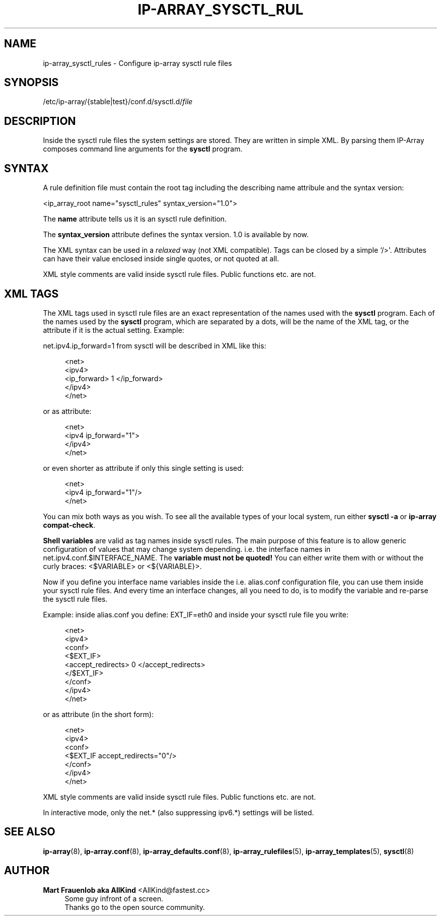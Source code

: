 '\" t
.\"     Title: ip-array_sysctl_rules
.\"    Author: Mart Frauenlob aka AllKind <AllKind@fastest.cc>
.\" Generator: DocBook XSL-NS Stylesheets v1.75.2 <http://docbook.sf.net/>
.\"      Date: 03/24/2016
.\"    Manual: ip-array 1.2.2
.\"    Source: ip-array 1.2.2
.\"  Language: English
.\"
.TH "IP\-ARRAY_SYSCTL_RUL" "5" "03/24/2016" "ip-array 1.2.2" "ip\-array 1\&.2\&.2"
.\" -----------------------------------------------------------------
.\" * Define some portability stuff
.\" -----------------------------------------------------------------
.\" ~~~~~~~~~~~~~~~~~~~~~~~~~~~~~~~~~~~~~~~~~~~~~~~~~~~~~~~~~~~~~~~~~
.\" http://bugs.debian.org/507673
.\" http://lists.gnu.org/archive/html/groff/2009-02/msg00013.html
.\" ~~~~~~~~~~~~~~~~~~~~~~~~~~~~~~~~~~~~~~~~~~~~~~~~~~~~~~~~~~~~~~~~~
.ie \n(.g .ds Aq \(aq
.el       .ds Aq '
.\" -----------------------------------------------------------------
.\" * set default formatting
.\" -----------------------------------------------------------------
.\" disable hyphenation
.nh
.\" disable justification (adjust text to left margin only)
.ad l
.\" -----------------------------------------------------------------
.\" * MAIN CONTENT STARTS HERE *
.\" -----------------------------------------------------------------
.SH "NAME"
ip-array_sysctl_rules \- Configure ip\-array sysctl rule files
.SH "SYNOPSIS"
.sp
.nf
/etc/ip\-array/{stable|test}/conf\&.d/sysctl\&.d/\fIfile\fR
.fi
.SH "DESCRIPTION"
.PP
Inside the sysctl rule files the system settings are stored\&. They are written in simple XML\&. By parsing them IP\-Array composes command line arguments for the
\fBsysctl\fR
program\&.
.SH "SYNTAX"
.PP
A rule definition file must contain the root tag including the describing name attribule and the syntax version:
.PP
<ip_array_root name="sysctl_rules" syntax_version="1\&.0">
.PP
The
\fBname\fR
attribute tells us it is an sysctl rule definition\&.
.PP
The
\fBsyntax_version\fR
attribute defines the syntax version\&. 1\&.0 is available by now\&.
.PP
The XML syntax can be used in a
\fIrelaxed\fR
way (not XML compatible)\&. Tags can be closed by a simple `/>\*(Aq\&. Attributes can have their value enclosed inside single quotes, or not quoted at all\&.
.PP
XML style comments are valid inside sysctl rule files\&. Public functions etc\&. are not\&.
.SH "XML TAGS"
.PP
The XML tags used in sysctl rule files are an exact representation of the names used with the
\fBsysctl\fR
program\&. Each of the names used by the
\fBsysctl\fR
program, which are separated by a dots, will be the name of the XML tag, or the attribute if it is the actual setting\&. Example:
.PP
net\&.ipv4\&.ip_forward=1
from sysctl will be described in XML like this:
.PP

.sp
.if n \{\
.RS 4
.\}
.nf
<net>
    <ipv4>
        <ip_forward> 1 </ip_forward>
    </ipv4>
</net>
.fi
.if n \{\
.RE
.\}
.PP
or as attribute:
.PP

.sp
.if n \{\
.RS 4
.\}
.nf
<net>
    <ipv4 ip_forward="1">
    </ipv4>
</net>
.fi
.if n \{\
.RE
.\}
.PP
or even shorter as attribute if only this single setting is used:
.PP

.sp
.if n \{\
.RS 4
.\}
.nf
<net>
    <ipv4 ip_forward="1"/>
</net>
.fi
.if n \{\
.RE
.\}
.PP
You can mix both ways as you wish\&. To see all the available types of your local system, run either
\fBsysctl \-a\fR
or
\fBip\-array compat\-check\fR\&.
.PP
\fBShell variables\fR
are valid as tag names inside sysctl rules\&. The main purpose of this feature is to allow generic configuration of values that may change system depending\&. i\&.e\&. the interface names in
net\&.ipv4\&.conf\&.$INTERFACE_NAME\&. The
\fBvariable must not be quoted!\fR
You can either write them with or without the curly braces:
<$VARIABLE>
or
<${VARIABLE}>\&.
.PP
Now if you define you interface name variables inside the i\&.e\&. alias\&.conf configuration file, you can use them inside your sysctl rule files\&. And every time an interface changes, all you need to do, is to modify the variable and re\-parse the sysctl rule files\&.
.PP
Example: inside alias\&.conf you define: EXT_IF=eth0 and inside your sysctl rule file you write:
.PP

.sp
.if n \{\
.RS 4
.\}
.nf
<net>
    <ipv4>
        <conf>
            <$EXT_IF>
                <accept_redirects> 0 </accept_redirects>
            </$EXT_IF>
        </conf>
    </ipv4>
</net>
.fi
.if n \{\
.RE
.\}
.PP
or as attribute (in the short form):
.PP

.sp
.if n \{\
.RS 4
.\}
.nf
<net>
    <ipv4>
        <conf>
            <$EXT_IF accept_redirects="0"/>
        </conf>
    </ipv4>
</net>
.fi
.if n \{\
.RE
.\}
.PP
XML style comments are valid inside sysctl rule files\&. Public functions etc\&. are not\&.
.PP
In interactive mode, only the net\&.* (also suppressing ipv6\&.*) settings will be listed\&.
.SH "SEE ALSO"
.PP

\fBip-array\fR(8),
\fBip-array.conf\fR(8),
\fBip-array_defaults.conf\fR(8),
\fBip-array_rulefiles\fR(5),
\fBip-array_templates\fR(5),
\fBsysctl\fR(8)
.SH "AUTHOR"
.PP
\fBMart Frauenlob aka AllKind\fR <\&AllKind@fastest\&.cc\&>
.RS 4
Some guy infront of a screen\&.
.RE
.RS 4
Thanks go to the open source community\&.
.RE
